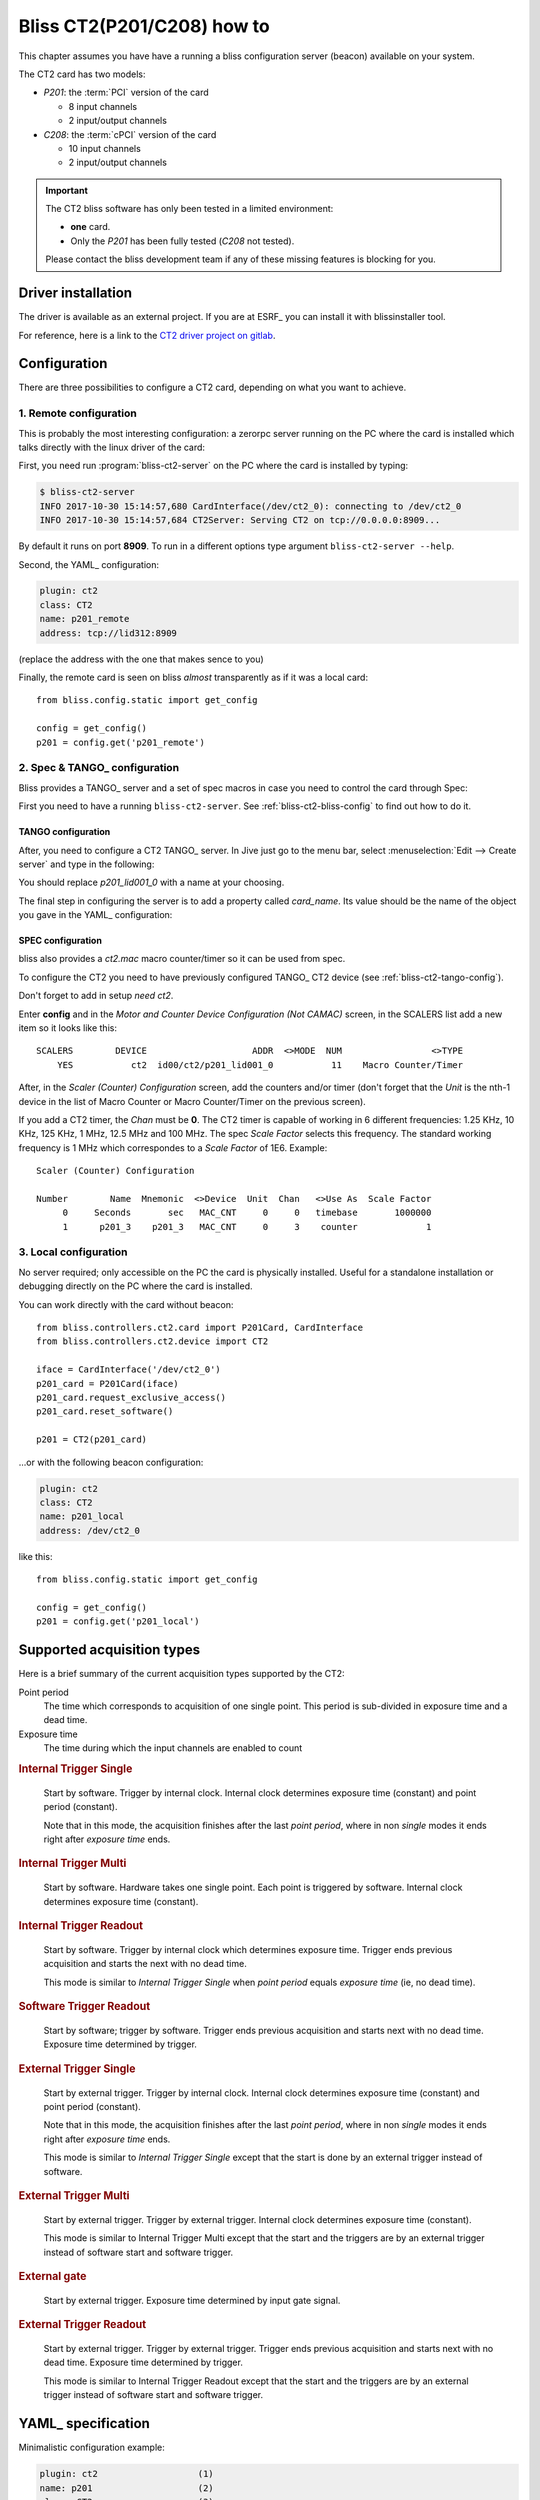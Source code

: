 .. currentmodule: bliss.controllers.ct2

.. _bliss-ct2-how-to:

Bliss CT2(P201/C208) how to
===========================

This chapter assumes you have have a running a bliss configuration server
(beacon) available on your system.

The CT2 card has two models:

* *P201*: the :term:`PCI` version of the card

  * 8 input channels
  * 2 input/output channels

* *C208*: the :term:`cPCI` version of the card

  * 10 input channels
  * 2 input/output channels

.. important::
    The CT2 bliss software has only been tested in a limited environment:

    * **one** card.
    * Only the *P201* has been fully tested (*C208* not tested).

    Please contact the bliss development team if any of these missing
    features is blocking for you.


.. _bliss-ct2-driver-how-to:

Driver installation
-------------------

The driver is available as an external project. If you are at ESRF_ you
can install it with blissinstaller tool.

For reference, here is a link to the
`CT2 driver project on gitlab <http://gitlab.esrf.fr/Hardware/P201>`_.


Configuration
-------------

There are three possibilities to configure a CT2 card, depending on what you
want to achieve.


.. _bliss-ct2-bliss-config:

1. Remote configuration
~~~~~~~~~~~~~~~~~~~~~~~

This is probably the most interesting configuration: a zerorpc server running
on the PC where the card is installed which talks directly with the linux driver
of the card:

.. graphviz::

   digraph G {
     rankdir="LR";

     driver [label="driver", shape="box"];
     card [label="Card", shape="component"];

     subgraph cluster_zerorpc {
       label = "CT2 zerorpc server";
       color = black;
       node [shape=rectangle];

       CT2_Device [label="bliss\ndevice.CT2"];

     }

     subgraph cluster_client {
       label = "bliss shell";
       node [shape=rectangle];

       CT2_Client [label="bliss\nclient.CT2"];
     }

     driver -> card [dir="both", label="PCI bus"];
     CT2_Device -> driver[dir=both];
     CT2_Client -> CT2_Device [dir="both", label="zerorpc\nreq/rep & stream"];
   }


First, you need run :program:`bliss-ct2-server` on the PC where the card is
installed by typing:

.. code-block:: bash

   $ bliss-ct2-server
   INFO 2017-10-30 15:14:57,680 CardInterface(/dev/ct2_0): connecting to /dev/ct2_0
   INFO 2017-10-30 15:14:57,684 CT2Server: Serving CT2 on tcp://0.0.0.0:8909...


By default it runs on port **8909**. To run in a different options type
argument ``bliss-ct2-server --help``.

Second, the YAML_ configuration:

.. code-block:: yaml

   plugin: ct2
   class: CT2
   name: p201_remote
   address: tcp://lid312:8909


(replace the address with the one that makes sence to you)

Finally, the remote card is seen on bliss *almost* transparently as if it
was a local card::

    from bliss.config.static import get_config

    config = get_config()
    p201 = config.get('p201_remote')


.. _bliss-ct2-tango-spec-config:

2. Spec & TANGO_ configuration
~~~~~~~~~~~~~~~~~~~~~~~~~~~~~~

Bliss provides a TANGO_ server and a set of spec macros in case you need to
control the card through Spec:

.. graphviz::

   digraph G {
     rankdir="LR";
     node [shape="box"];

     driver [label="driver"];
     card [label="Card", shape="component"];
     bliss [label="bliss shell"];
     zerorpc [label="CT2 zerorpc server"];
     tango [label="CT2 TANGO server"];
     spec  [label="Spec"];

     driver -> card [dir="both"];
     zerorpc -> driver [dir=both];
     tango -> zerorpc [dir="both"];
     spec -> tango [dir="both"];
     bliss -> zerorpc [dir="both"];
   }


First you need to have a running ``bliss-ct2-server``. See
:ref:`bliss-ct2-bliss-config` to find out how to do it.


.. _bliss-ct2-tango-config:

TANGO configuration
^^^^^^^^^^^^^^^^^^^

After, you need to configure a CT2 TANGO_ server. In Jive just go to the menu
bar, select :menuselection:`Edit --> Create server` and type in the following:

.. image:: _static/CT2/tango_create_server.png

You should replace *p201_lid001_0* with a name at your choosing.

The final step in configuring the server is to add a property called
*card_name*. Its value should be the name of the object you gave in the YAML_
configuration:

.. image:: _static/CT2/tango_create_server_property.png


.. _bliss-ct2-spec-config:


SPEC configuration
^^^^^^^^^^^^^^^^^^

bliss also provides a *ct2.mac* macro counter/timer so it can be used from spec.

To configure the CT2 you need to have previously configured TANGO_ CT2 device
(see :ref:`bliss-ct2-tango-config`).

Don't forget to add in setup *need ct2*.

Enter **config** and in the *Motor and Counter Device Configuration (Not CAMAC)*
screen, in the SCALERS list add a new item so it looks like this::

    SCALERS        DEVICE                    ADDR  <>MODE  NUM                 <>TYPE
        YES           ct2  id00/ct2/p201_lid001_0           11    Macro Counter/Timer

After, in the *Scaler (Counter) Configuration* screen, add the counters and/or
timer (don't forget that the *Unit* is the nth-1 device in the list of Macro
Counter or Macro Counter/Timer on the previous screen).

If you add a CT2 timer, the *Chan* must be **0**. The CT2 timer is capable of
working in 6 different frequencies: 1.25 KHz, 10 KHz, 125 KHz, 1 MHz, 12.5 MHz
and 100 MHz. The spec *Scale Factor* selects this frequency. The standard
working frequency is 1 MHz which correspondes to a *Scale Factor* of 1E6.
Example::

    Scaler (Counter) Configuration

    Number        Name  Mnemonic  <>Device  Unit  Chan   <>Use As  Scale Factor
         0     Seconds       sec   MAC_CNT     0     0   timebase       1000000
         1      p201_3    p201_3   MAC_CNT     0     3    counter             1


.. _bliss-ct2-local-config:

3. Local configuration
~~~~~~~~~~~~~~~~~~~~~~

No server required; only accessible on the PC the card is physically
installed. Useful for a standalone installation or debugging directly on
the PC where the card is installed.

You can work directly with the card without beacon::

    from bliss.controllers.ct2.card import P201Card, CardInterface
    from bliss.controllers.ct2.device import CT2

    iface = CardInterface('/dev/ct2_0')
    p201_card = P201Card(iface)
    p201_card.request_exclusive_access()
    p201_card.reset_software()

    p201 = CT2(p201_card)

...or with the following beacon configuration:

.. code-block:: yaml

   plugin: ct2
   class: CT2
   name: p201_local
   address: /dev/ct2_0


like this::

    from bliss.config.static import get_config

    config = get_config()
    p201 = config.get('p201_local')


Supported acquisition types
---------------------------

Here is a brief summary of the current acquisition types supported by the CT2:

Point period
    The time which corresponds to acquisition of one single point.
    This period is sub-divided in exposure time and a dead time.

Exposure time
    The time during which the input channels are enabled to count

.. the following diagrams need wavedrom sphinx extension
.. I used a WYSIWYG editor: www.wavedrom.com/editor.html

.. rubric:: Internal Trigger Single

.. wavedrom::
    {
      signal: [
        { node: "..a...........................b", period: 0.5 },
        { name: "soft. start",
          wave: "l.Pd.", period: 0.5 },
        { name: "out. gate",
          wave: "l.H....l.h....l.h....l.h....l.d.", period: 0.5, },
        { node: "..e....f", period: 0.5},
        { node: "..c......d", period: 0.5},
      ],

      edge: [ "a<->b Nb. points (N) = 4;",
              "c<->d Point period", "e<->f Exp. time" ],

      head: {
        text: "Internal Trigger Single",
        tick:-1,
      },

      foot: {
        text: "1 soft. start; 0 soft. triggers",
      }
    }

.. pull-quote::
    Start by software. Trigger by internal clock. Internal clock determines
    exposure time (constant) and point period (constant).

    Note that in this mode, the acquisition finishes after the last
    *point period*, where in non *single* modes it ends right after *exposure
    time* ends.

.. rubric:: Internal Trigger Multi

.. wavedrom::
    {
      signal: [
        { node: "..a.........................b", period: 0.5 },
        { name: "soft. start",
          wave: "l.Pd.", period: 0.5 },
        { name: "soft. trigger",
         wave: "l........Pl..Pl.......Pd.", period: 0.5 },
        { name: "out. gate",
          wave: "l.H...l..H...lH...l.....H...l", period: 0.5 },
        { node: "..c...d", period: 0.5 },
      ],

      edge: [ "a<->b Nb. points (N) = 4",
              "c<->d Exp. time" ],

      head: {
        text: "Internal Trigger Multi",
        tick:-1,
      },

      foot:{
        text: "1 soft. start; N-1 soft. triggers",
      },
    }


.. pull-quote::
    Start by software. Hardware takes one single point. Each point is
    triggered by software. Internal clock determines exposure time (constant).

.. rubric:: Internal Trigger Readout

.. wavedrom::
    {
      signal: [
        { node: "..a...........................b", period: 0.5 },
        { name: "soft. start",
          wave: "l.Pd.", period: 0.5 },
        { name: "out. gate",
          wave: "l.H......H......H......H......l", period: 0.5 },
        { node: "..c......d", period: 0.5 },
      ],

      edge: [ "a<->b Nb. points (N) = 4",
              "c<->d Exp. time" ],

      head: {
        text: "Internal Trigger Readout",
        tick:-1,
      },

      foot:{
        text: "1 soft. start; 0 soft. triggers",
      },
    }


.. pull-quote::
    Start by software. Trigger by internal clock which determines exposure time.
    Trigger ends previous acquisition and starts the next with no dead time.

    This mode is similar to *Internal Trigger Single* when *point period*
    equals *exposure time* (ie, no dead time).

.. rubric:: Software Trigger Readout

.. wavedrom::
    {
      signal: [
        { node: "..a...........................b", period: 0.5 },
        { name: "soft. start",
          wave: "l.Pd.", period: 0.5 },
        { name: "soft. trigger",
         wave: "l.........Pl..Pl........Pl.Pd.", period: 0.5 },
        { name: "out. gate",
          wave: "l.H.......H....H..........H...L", period: 0.5 },
      ],

      edge: [ "a<->b Nb. points (N) = 4"],

      head: {
        text: "Software Trigger Readout",
        tick:-1,
      },

      foot:{
        text: "1 soft. start; N soft. triggers",
      },
    }

.. pull-quote::
    Start by software; trigger by software. Trigger ends previous acquisition
    and starts next with no dead time. Exposure time determined by trigger.

.. rubric:: External Trigger Single

.. wavedrom::
    {
      signal: [
        { node: "..a...........................b", period: 0.5 },
        { name: "ext. trigger",
          wave: "l.Pd.", period: 0.5 },
        { name: "out. gate",
          wave: "l.H....l.h....l.h....l.h....l.d.", period: 0.5, },
        { node: "..e....f", period: 0.5},
        { node: "..c......d", period: 0.5},
      ],

      edge: [ "a<->b Nb. points (N) = 4;",
              "c<->d Point period", "e<->f Exp. time" ],

      head: {
        text: "External Trigger Single",
        tick:-1,
      },

      foot: {
        text: "1 ext. trigger start",
      }
    }

.. pull-quote::
    Start by external trigger. Trigger by internal clock.
    Internal clock determines exposure time (constant) and point period (constant).

    Note that in this mode, the acquisition finishes after the last
    *point period*, where in non *single* modes it ends right after *exposure
    time* ends.

    This mode is similar to *Internal Trigger Single* except that the start
    is done by an external trigger instead of software.

.. rubric:: External Trigger Multi

.. wavedrom::
    {
      signal: [
        { node: "..a..........................b", period: 0.5 },
        { name: "ext. trigger",
          wave: "l.Pl....Pl..Pl........Pd.", period: 0.5 },
        { name: "out. gate",
          wave: "l.H...l..H...lH...l......H...l", period: 0.5 },
        { node: "..c...d", period: 0.5 },
      ],

      edge: [ "a<->b Nb. points (N) = 4",
              "c<->d Exp. time" ],

      head: {
        text: "External Trigger Multi",
        tick:-1,
      },

      foot:{
        text: "N ext. triggers",
      },
    }

.. pull-quote::
    Start by external trigger. Trigger by external trigger.
    Internal clock determines exposure time (constant).

    This mode is similar to Internal Trigger Multi except that the start and
    the triggers are by an external trigger instead of software start and
    software trigger.

.. TODO document what happens if an external trigger arrives before the exposure time is finished

.. rubric:: External gate

.. wavedrom::
    {
      signal: [
        { node: "..a...........................b", period: 0.5 },
        { name: "ext. gate",
          wave: "l.H....L...H...LH.L.....H.....L", period: 0.5 },
        { name: "out. gate",
          wave: "l.H....L...H...LH.L.....H.....L", period: 0.5 },
      ],

      edge: [ "a<->b Nb. points (N) = 4" ],

      head: {
        text: "External gate",
        tick:-1,
      },

      foot:{
        text: "N ext. gates",
      },
    }

.. pull-quote::
    Start by external trigger. Exposure time determined by input gate signal.

.. rubric:: External Trigger Readout

.. wavedrom::
    {
      signal: [
        { node: "..a...........................b", period: 0.5 },
        { name: "ext. trigger",
         wave: "l.Pl.....Pl..Pl........Pl.Pd.", period: 0.5 },
        { name: "out. gate",
          wave: "l.H.......H....H..........H...L", period: 0.5 },
      ],

      edge: [ "a<->b Nb. points (N) = 4"],

      head: {
        text: "External Trigger Readout",
        tick:-1,
      },

      foot:{
        text: "N+1 ext. triggers",
      },
    }

.. pull-quote::
    Start by external trigger. Trigger by external trigger.
    Trigger ends previous acquisition and starts next with no dead time.
    Exposure time determined by trigger.

    This mode is similar to Internal Trigger Readout except that the start and
    the triggers are by an external trigger instead of software start and
    software trigger.


.. _bliss-ct2-yaml:
    
YAML_ specification
-------------------

Minimalistic configuration example:

.. code-block:: yaml

   plugin: ct2                   (1)
   name: p201                    (2)
   class: CT2                    (3)
   address: tcp://lid312:8909    (4)


Then, the web will provide you with a more user friendly page:

.. image:: _static/CT2/config.png


More complete example including channel configuration and
external trigger/gate:

.. code-block:: yaml

   plugin: ct2                    (1)
   name: p201                     (2)
   class: CT2                     (3)
   address: tcp://lid312:8909     (4)
   type: P201                     (5)
   clock: CLK_100_MHz             (6)
   external sync:                 (7)
     input:                       (8)
       channel: 7                 (9)
       polarity inverted: False  (10)
     output:                     (11)
       channel: 10               (12)
       mode: gate                (13)
   channels:                     (14)
   - address: 1                  (15)
     counter name: pC1           (16)
     level: NIM                  (17)
   - address: 10
     level: NIM                  (18)

#. plugin name (mandatory: ct2)
#. controller name (mandatory)
#. plugin class (mandatory)
#. card address (mandatory). Use `/dev/ct_<card_nb>` for a local card or
   `tcp://<host>:<port>` to connect to a remote zerorpc CT2 server.
#. card type (optional, default: P201). Valid values are P201, C208
#. card clock (optional, default: CLK_100_MHz)
#. External synchronization signal configuration
#. Input signal: used for external trigger/gate (optional, default: no input)
#. Input signal channel (mandatory if input keyword is given).
   Valid: P201: [1, 10]; C208: [1,12]
#. Interpret input signal polarity inverted (optional, default: False)
#. Output signal: used for output gate signal
#. Output signal channel (mandatory if ouput keyword is given).
   Valid: P201: [9, 10]; C208: [11,12]
#. Output signal mode (optional, default: gate).
   Only possible value today is gate
#. Channel configuration
#. channel address (mandatory). Valid: P201: [1, 10]; C208: [1, 12]
#. counter name (optional). Needed if want to count on this channel.
#. channel input level (optional, default: TTL)
#. channel input/output level (optional, default: TTL)

.. note::

   if external sync input/output channel is given, the channel counter name
   is ignored as this channel cannot be used to count


.. note::

   If a zerorpc *address* is set, the *type* is ignored. In this case it is
   specified at the zerorpc server command line.
